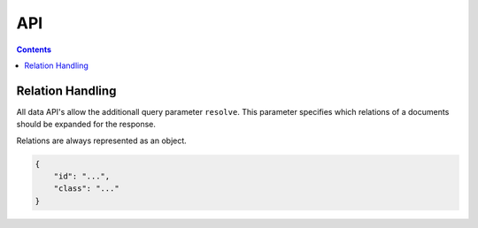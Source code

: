 ===
API
===

.. contents::


.. doctest::
    :hide:

    >>> samples.users(10)
    >>> samples.cities(10)
    >>> samples.petitions(10)


Relation Handling
=================

All data API's allow the additionall query parameter ``resolve``. This
parameter specifies which relations of a documents should be expanded for the
response.

Relations are always represented as an object.

.. sourcecode:: json

    {
        "id": "...",
        "class": "..."
    }

.. http:get:: /v1/petitions?resolve=city,owner

    The query parameter ``resolve`` will provide the city and the owner
    property of the petitions to contain the full data of the document.

    **Example request without resolve**

    .. sourcecode:: python

        >>> HTTP_GET_JSON('/v1/petitions')
        {
          "data": [
            {
              "city": {
                "class": "City",
                "id": ...
              },
              ...
              "owner": {
                "class": "User",
                "email": "",
                "email_trusted": false,
                "firstname": "",
                "id": "...",
                "lastname": "",
                "mobile": "",
                "mobile_trusted": false,
                "street": "",
                "town": "",
                "zip": ""
              },
              ...
            },
            ...
          ],
          ...
        }

    **Example request with resolve**

    .. sourcecode:: python

        >>> HTTP_GET_JSON('/v1/petitions?resolve=city,owner')
        {
          "data": [
            {
              "city": {
                "class": "City",
                "data": {
                  "id": "...",
                  "name": "Brookestad",
                  "provider": "test",
                  "tags": [
                    "portal:aaz"
                  ],
                  "treshold": 10,
                  "zips": [
                    "22679"
                  ]
                },
                "id": ...
              },
              ...
          "owner": {
            "class": "User",
            "data": {
              "dc": {
                "created": "...",
                "modified": "..."
              },
              "firstname": "Gabriel",
              "id": "...",
              "lastname": "Taylor",
              "state": "active"
            },
            "email": "",
            "email_trusted": false,
            "firstname": "",
            "id": "...",
            "lastname": "",
            "mobile": "",
            "mobile_trusted": false,
            "street": "",
            "town": "",
            "zip": ""
          },
              ...
            },
            ...
          ],
          ...
        }

